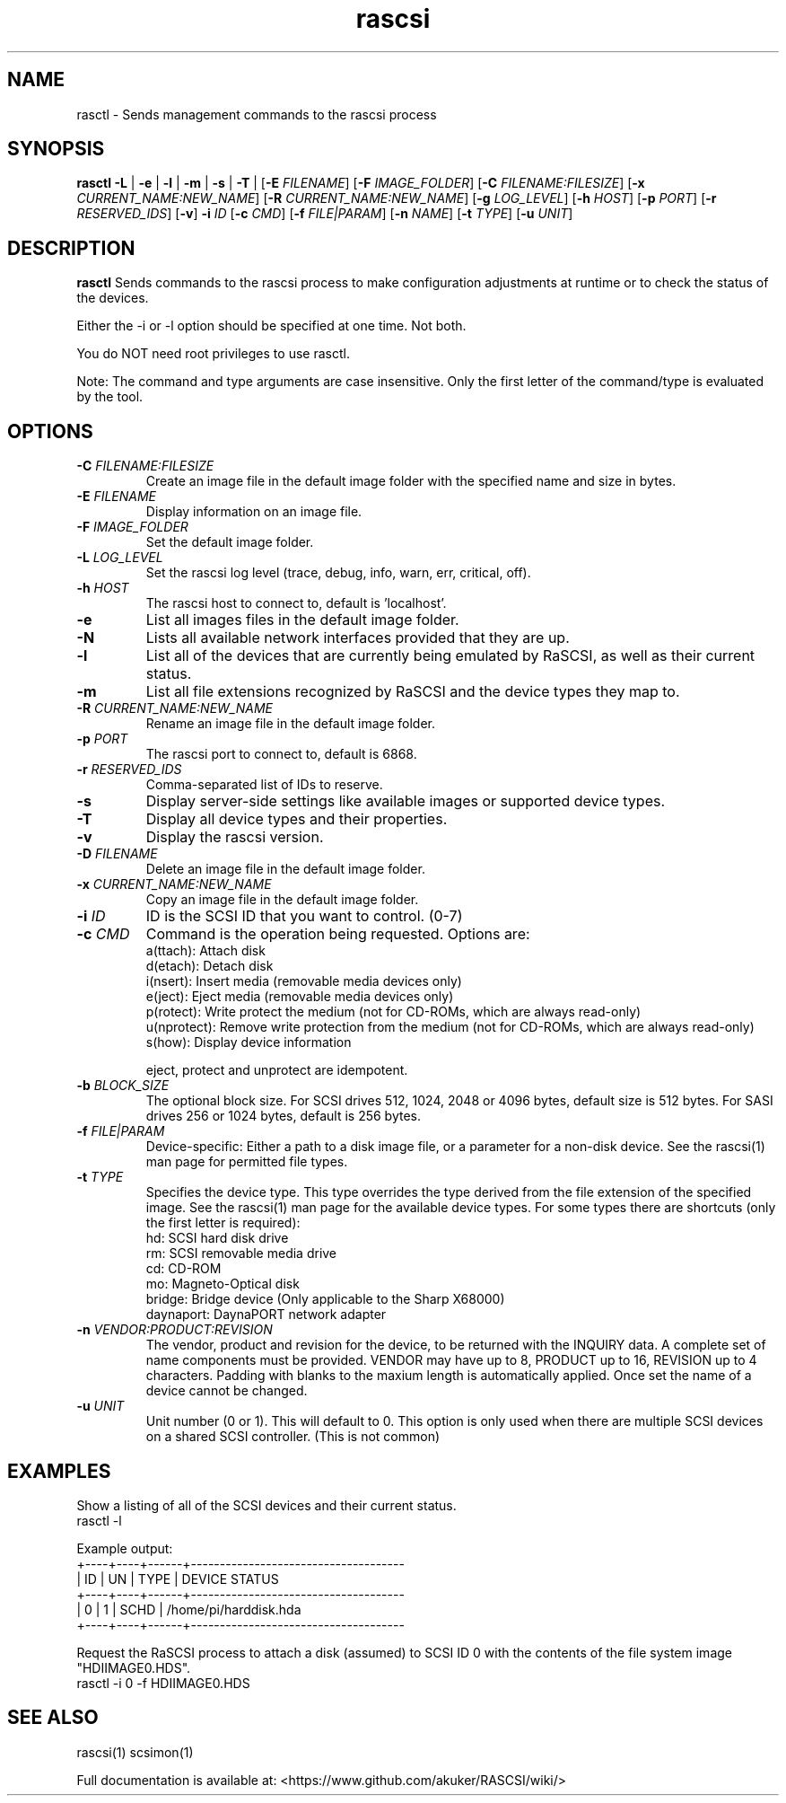 .TH rascsi 1
.SH NAME
rasctl \- Sends management commands to the rascsi process
.SH SYNOPSIS
.B rasctl
\fB\-L\fR |
\fB\-e\fR |
\fB\-l\fR |
\fB\-m\fR |
\fB\-s\fR |
\fB\-T\fR |
[\fB\-E\fR \fIFILENAME\fR]
[\fB\-F\fR \fIIMAGE_FOLDER\fR]
[\fB\-C\fR \fIFILENAME:FILESIZE\fR]
[\fB\-x\fR \fICURRENT_NAME:NEW_NAME\fR]
[\fB\-R\fR \fICURRENT_NAME:NEW_NAME\fR]
[\fB\-g\fR \fILOG_LEVEL\fR]
[\fB\-h\fR \fIHOST\fR]
[\fB\-p\fR \fIPORT\fR]
[\fB\-r\fR \fIRESERVED_IDS\fR]
[\fB\-v\fR]
\fB\-i\fR \fIID\fR
[\fB\-c\fR \fICMD\fR]
[\fB\-f\fR \fIFILE|PARAM\fR]
[\fB\-n\fR \fINAME\fR]
[\fB\-t\fR \fITYPE\fR]
[\fB\-u\fR \fIUNIT\fR]
.SH DESCRIPTION
.B rasctl
Sends commands to the rascsi process to make configuration adjustments at runtime or to check the status of the devices.

Either the -i or -l option should be specified at one time. Not both. 

You do NOT need root privileges to use rasctl.

Note: The command and type arguments are case insensitive. Only the first letter of the command/type is evaluated by the tool.

.SH OPTIONS
.TP
.BR \-C\fI " "\fIFILENAME:FILESIZE
Create an image file in the default image folder with the specified name and size in bytes.
.TP
.BR \-E\fI " " \fIFILENAME
Display information on an image file.
.TP
.BR \-F\fI " "\fIIMAGE_FOLDER
Set the default image folder.
.TP
.BR \-L\fI " "\fILOG_LEVEL
Set the rascsi log level (trace, debug, info, warn, err, critical, off).
.TP
.BR \-h\fI " " \fIHOST
The rascsi host to connect to, default is 'localhost'.
.TP
.BR \-e\fI
List all images files in the default image folder.
.TP
.BR \-N\fI
Lists all available network interfaces provided that they are up.
.TP
.BR \-l\fI
List all of the devices that are currently being emulated by RaSCSI, as well as their current status.
.TP
.BR \-m\fI
List all file extensions recognized by RaSCSI and the device types they map to.
.TP
.BR \-R\fI " "\fICURRENT_NAME:NEW_NAME
Rename an image file in the default image folder.
.TP
.BR \-p\fI " " \fIPORT
The rascsi port to connect to, default is 6868.
.TP
.BR \-r\fI " " \fIRESERVED_IDS
Comma-separated list of IDs to reserve.
.TP
.BR \-s\fI
Display server-side settings like available images or supported device types.
.TP
.BR \-T\fI
Display all device types and their properties.
.TP
.BR \-v\fI " " \fI
Display the rascsi version.
.TP
.BR \-D\fI " "\fIFILENAME
Delete an image file in the default image folder.
.TP
.BR \-x\fI " "\fICURRENT_NAME:NEW_NAME
Copy an image file in the default image folder.
.TP
.BR \-i\fI " " \fIID
ID is the SCSI ID that you want to control. (0-7)
.TP 
.BR \-c\fI " " \fICMD
Command is the operation being requested. Options are:
   a(ttach): Attach disk
   d(etach): Detach disk
   i(nsert): Insert media (removable media devices only)
   e(ject): Eject media (removable media devices only)
   p(rotect): Write protect the medium (not for CD-ROMs, which are always read-only)
   u(nprotect): Remove write protection from the medium (not for CD-ROMs, which are always read-only)
   s(how): Display device information
.IP
eject, protect and unprotect are idempotent.
.TP 
.BR \-b\fI " " \fIBLOCK_SIZE
The optional block size. For SCSI drives 512, 1024, 2048 or 4096 bytes, default size is 512 bytes. For SASI drives 256 or 1024 bytes, default is 256 bytes.
.TP
.BR \-f\fI " " \fIFILE|PARAM
Device-specific: Either a path to a disk image file, or a parameter for a non-disk device. See the rascsi(1) man page for permitted file types.
.TP 
.BR \-t\fI " " \fITYPE
Specifies the device type. This type overrides the type derived from the file extension of the specified image. See the rascsi(1) man page for the available device types. For some types there are shortcuts (only the first letter is required):
   hd: SCSI hard disk drive
   rm: SCSI removable media drive
   cd: CD-ROM
   mo: Magneto-Optical disk
   bridge: Bridge device (Only applicable to the Sharp X68000)
   daynaport: DaynaPORT network adapter
.TP 
.BR \-n\fI " " \fIVENDOR:PRODUCT:REVISION
The vendor, product and revision for the device, to be returned with the INQUIRY data. A complete set of name components must be provided. VENDOR may have up to 8, PRODUCT up to 16, REVISION up to 4 characters. Padding with blanks to the maxium length is automatically applied. Once set the name of a device cannot be changed.
.TP 
.BR \-u\fI " " \fIUNIT
Unit number (0 or 1). This will default to 0. This option is only used when there are multiple SCSI devices on a shared SCSI controller. (This is not common)

.SH EXAMPLES
Show a listing of all of the SCSI devices and their current status.
   rasctl -l


Example output:
   +----+----+------+-------------------------------------
   | ID | UN | TYPE | DEVICE STATUS
   +----+----+------+-------------------------------------
   |  0 |  1 | SCHD | /home/pi/harddisk.hda
   +----+----+------+-------------------------------------

Request the RaSCSI process to attach a disk (assumed) to SCSI ID 0 with the contents of the file system image "HDIIMAGE0.HDS".
   rasctl -i 0 -f HDIIMAGE0.HDS

.SH SEE ALSO
rascsi(1) scsimon(1)

Full documentation is available at: <https://www.github.com/akuker/RASCSI/wiki/>
